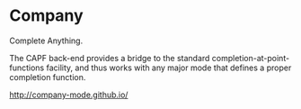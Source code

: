 * Company

Complete Anything.

The CAPF back-end provides a bridge to the standard completion-at-point-functions facility, and thus works with any major mode that defines a proper completion function.


http://company-mode.github.io/
